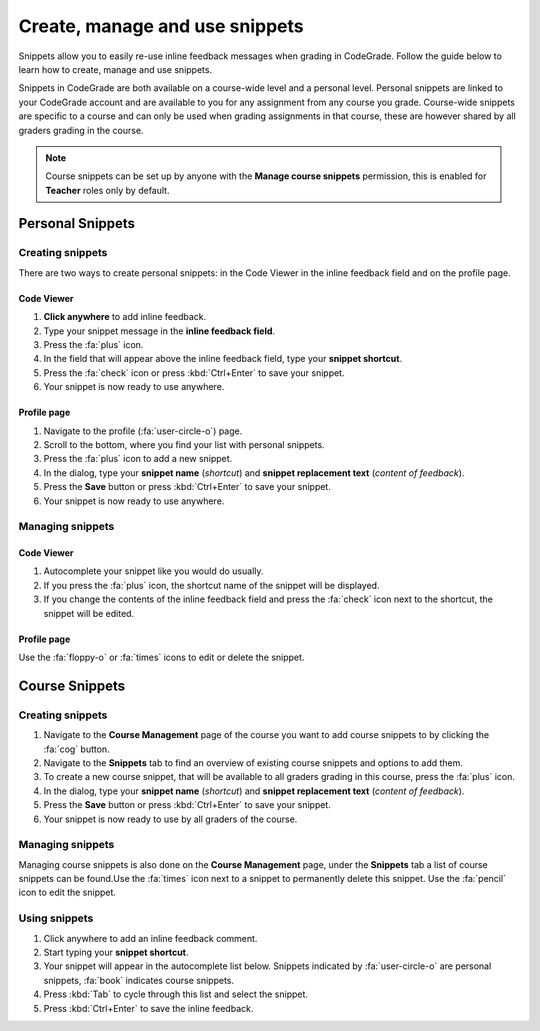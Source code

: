 Create, manage and use snippets
=====================================================

Snippets allow you to easily re-use inline feedback messages when grading in
CodeGrade. Follow the guide below to learn how to create, manage and use
snippets.

Snippets in CodeGrade are both available on a course-wide level and a personal
level. Personal snippets are linked to your CodeGrade account and are available
to you for any assignment from any course you grade. Course-wide snippets are
specific to a course and can only be used when grading assignments in that
course, these are however shared by all graders grading in the course.

.. note::

    Course snippets can be set up by anyone with the **Manage course snippets**
    permission, this is enabled for **Teacher** roles only by default.


Personal Snippets
++++++++++++++++++

Creating snippets
--------------------

There are two ways to create personal snippets: in the Code Viewer in
the inline feedback field and on the profile page.

Code Viewer
~~~~~~~~~~~~~~

1. **Click anywhere** to add inline feedback.

2. Type your snippet message in the **inline feedback field**.

3. Press the :fa:`plus` icon.

4. In the field that will appear above the inline feedback field, type your **snippet shortcut**.

5. Press the :fa:`check` icon or press :kbd:`Ctrl+Enter` to save your snippet.

6. Your snippet is now ready to use anywhere.

Profile page
~~~~~~~~~~~~~~~~

1. Navigate to the profile (:fa:`user-circle-o`) page.

2. Scroll to the bottom, where you find your list with personal snippets.

3. Press the :fa:`plus` icon to add a new snippet.

4. In the dialog, type your **snippet name** (*shortcut*) and **snippet replacement text** (*content of feedback*).

5. Press the **Save** button or press :kbd:`Ctrl+Enter` to save your snippet.

6. Your snippet is now ready to use anywhere.


Managing snippets
--------------------

Code Viewer
~~~~~~~~~~~~~~~

1. Autocomplete your snippet like you would do usually.

2. If you press the :fa:`plus` icon, the shortcut name of the snippet will be displayed.

3. If you change the contents of the inline feedback field and press the :fa:`check` icon next to the shortcut, the snippet will be edited.

Profile page
~~~~~~~~~~~~~~

Use the :fa:`floppy-o` or :fa:`times` icons to edit or delete the snippet.

Course Snippets
+++++++++++++++++
Creating snippets
--------------------

1. Navigate to the **Course Management** page of the course you want to add course snippets to by clicking the :fa:`cog` button.

2. Navigate to the **Snippets** tab to find an overview of existing course snippets and options to add them.

3. To create a new course snippet, that will be available to all graders grading in this course, press the  :fa:`plus` icon.

4. In the dialog, type your **snippet name** (*shortcut*) and **snippet replacement text** (*content of feedback*).

5. Press the **Save** button or press :kbd:`Ctrl+Enter` to save your snippet.

6. Your snippet is now ready to use by all graders of the course.

Managing snippets
--------------------

Managing course snippets is also done on the **Course Management** page, under
the **Snippets** tab a list of course snippets can be found.Use the :fa:`times`
icon next to a snippet to permanently delete this snippet.
Use the :fa:`pencil` icon to edit the snippet.

Using snippets
---------------

1. Click anywhere to add an inline feedback comment.

2. Start typing your **snippet shortcut**.

3. Your snippet will appear in the autocomplete list below. Snippets indicated by :fa:`user-circle-o` are personal snippets, :fa:`book` indicates course snippets.

4. Press :kbd:`Tab` to cycle through this list and select the snippet.

5. Press :kbd:`Ctrl+Enter` to save the inline feedback.
